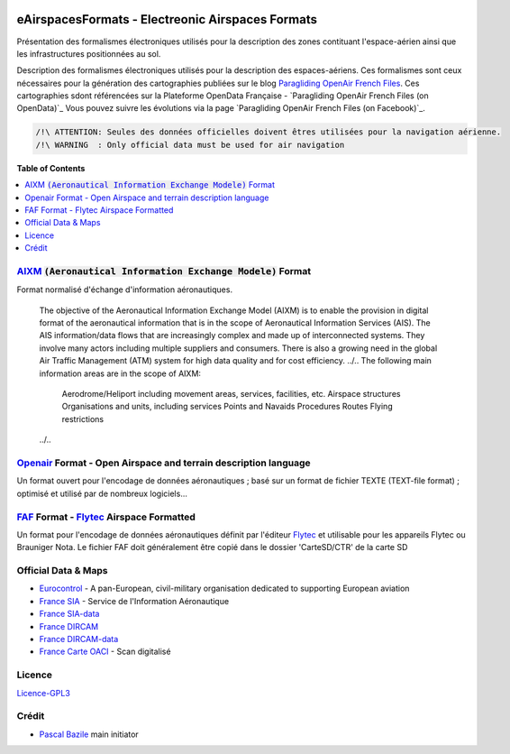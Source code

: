 .. image:: aixm/res/aixm_v4.5.0.svg
   :target: `AIXM`_
   :alt: `AIXM`_ v4.5.0
.. image:: aixm/res/aixm_v5.1.0.svg
   :target: `AIXM`_
   :alt: `AIXM`_ v5.1.0
.. image:: openair/res/openair_v1.0.0.svg
   :target: `OpenAir`_
   :alt: `OpenAir`_
.. image:: openair/res/openair_betaVersion.svg
   :target: `Openair`_
   :alt: `Openair`_


eAirspacesFormats - Electreonic Airspaces Formats
==============

Présentation des formalismes électroniques utilisés pour la description des zones contituant l'espace-aérien ainsi que les infrastructures positionnées au sol.

Description des formalismes électroniques utilisés pour la description des espaces-aériens.
Ces formalismes sont ceux nécessaires pour la génération des cartographies publiées sur le blog `Paragliding OpenAir French Files`_.
Ces cartographies sdont référencées sur la Plateforme OpenData Française - `Paragliding OpenAir French Files (on OpenData)`_
Vous pouvez suivre les évolutions via la page `Paragliding OpenAir French Files (on Facebook)`_.

.. code::

	/!\ ATTENTION: Seules des données officielles doivent êtres utilisées pour la navigation aérienne.
	/!\ WARNING  : Only official data must be used for air navigation


**Table of Contents**

.. contents::
   :backlinks: none
   :local:


`AIXM`_ :code:`(Aeronautical Information Exchange Modele)` Format
--------------
.. image:: aixm/res/aixm_v4.5.0.svg
   :target: `AIXM`_
   :alt: `AIXM`_ v4.5.0
.. image:: aixm/res/aixm_v5.1.0.svg
   :target: `AIXM`_
   :alt: `AIXM`_ v5.1.0

Format normalisé d'échange d'information aéronautiques.

	The objective of the Aeronautical Information Exchange Model (AIXM) is to enable the provision in digital format of the aeronautical information that is in the scope of Aeronautical Information Services (AIS). The AIS information/data flows that are increasingly complex and made up of interconnected systems. They involve many actors including multiple suppliers and consumers. There is also a growing need in the global Air Traffic Management (ATM) system for high data quality and for cost efficiency.
	../..
	The following main information areas are in the scope of AIXM:
		Aerodrome/Heliport including movement areas, services, facilities, etc.
		Airspace structures
		Organisations and units, including services
		Points and Navaids
		Procedures
		Routes
		Flying restrictions
	../..


`Openair`_ Format - Open Airspace and terrain description language
--------------
.. image:: openair/res/openair_v1.0.0.svg
   :target: `Openair`_
   :alt: `Openair`_
.. image:: openair/res/openair_betaVersion.svg
   :target: `Openair`_
   :alt: `Openair`_
   
Un format ouvert pour l'encodage de données aéronautiques ; basé sur un format de fichier TEXTE (TEXT-file format) ; optimisé et utilisé par de nombreux logiciels...


`FAF`_ Format -  `Flytec`_ Airspace Formatted
--------------
.. image:: `FAF (on GitHub)`_/res/faf_lastVersion.svg
   :target: `FAF (on GitHub)`_
   :alt: `FAF (on GitHub)`_

Un format pour l'encodage de données aéronautiques définit par l'éditeur `Flytec`_ et utilisable pour les appareils Flytec ou Brauniger
Nota. Le fichier FAF doit généralement être copié dans le dossier 'CarteSD/CTR' de la carte SD

  
  

Official Data & Maps
--------------------
* `Eurocontrol`_ - A pan-European, civil-military organisation dedicated to supporting European aviation
* `France SIA`_ - Service de l'Information Aéronautique
* `France SIA-data`_
* `France DIRCAM`_
* `France DIRCAM-data`_
* `France Carte OACI`_ - Scan digitalisé


Licence
-------
`Licence-GPL3`_


Crédit
------
* `Pascal Bazile`_ main initiator




.. _Pascal Bazile: https://github.com/BPascal-91/
.. _POAFF (on GitHub): https://github.com/BPascal-91/poaff/
.. _Paragliding OpenAir French Files: http://pascal.bazile.free.fr/paraglidingFolder/divers/GPS/OpenAir-Format/
.. _aixmParser (on GitHub): https://github.com/BPascal-91/aixmParser/
.. _openairParser (on GitHub): https://github.com/BPascal-91/openairParser/

.. _AIXM: `AIXM (on GitHub)`_
.. _AIXM (on GitHub): https://github.com/BPascal-91/eAirspacesFormats/AIXM
.. _AIXM Standard: http://www.aixm.aero/
.. _Eurocontrol: https://www.eurocontrol.int/

.. _Openair: `Openair (on GitHub)`_
.. _Openair (on GitHub): https://github.com/BPascal-91/eAirspacesFormats/openair
.. _Openair Standard: http://www.winpilot.com/UsersGuide/UserAirspace.asp
.. _Openair Extended: http://pascal.bazile.free.fr/paraglidingFolder/divers/GPS/OpenAir-Format/

.. _FAF: `FAF (on GitHub)`_
.. _FAF (on GitHub): https://github.com/BPascal-91/eAirspacesFormats/faf
.. _Flytec: https://www.flytec.com/

.. _GeoJSON (on GitHub): `GeoJSON (on GitHub)`_
.. _GeoJSON (on GitHub): https://github.com/BPascal-91/eAirspacesFormats/geojson
.. _GeoJSON: http://geojson.org/

.. _KML: `KML (on GitHub)'_
.. _KML (on GitHub): https://github.com/BPascal-91/eAirspacesFormats/kml
.. _KML Documentation: https://developers.google.com/kml/documentation
.. _XML Documentation: https://www.w3.org/TR/xml/

.. _OACI (on GitHub): https://github.com/BPascal-91/eAirspacesFormats/OACI
.. _France Carte OACI: https://www.geoportail.gouv.fr/donnees/carte-oaci-vfr
.. _France SIA: https://www.sia.aviation-civile.gouv.fr/
.. _France SIA-data: https://www.sia.aviation-civile.gouv.fr/produits-numeriques-en-libre-disposition.html
.. _France DIRCAM: https://www.dircam.dsae.defense.gouv.fr/
.. _France DIRCAM-data: https://www.dircam.dsae.defense.gouv.fr/fr/documentation-4/supp

.. _pip: http://www.pip-installer.org
.. _Licence-GPL3: https://www.gnu.org/licenses/gpl-3.0.html
